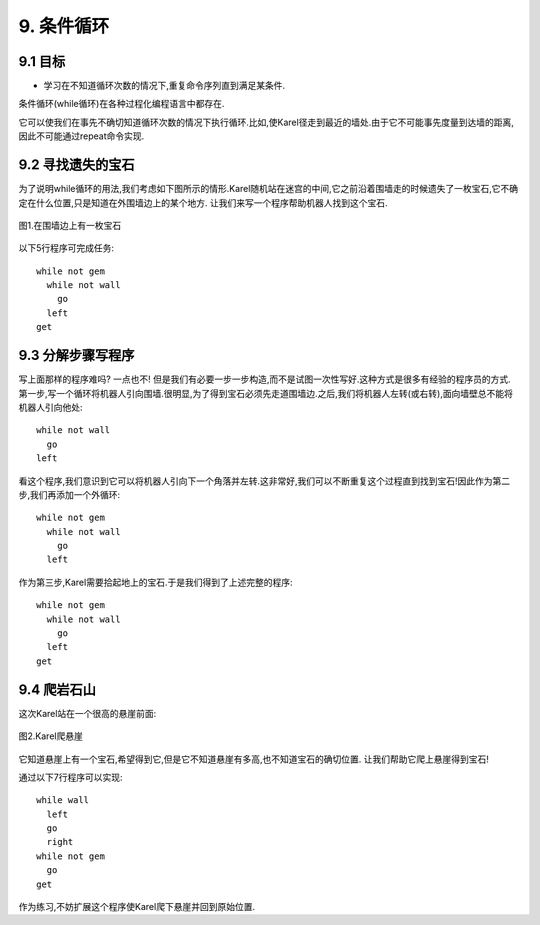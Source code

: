 9. 条件循环
============

9.1 目标
---------

- 学习在不知道循环次数的情况下,重复命令序列直到满足某条件.

条件循环(while循环)在各种过程化编程语言中都存在.

它可以使我们在事先不确切知道循环次数的情况下执行循环.比如,使Karel径走到最近的墙处.由于它不可能事先度量到达墙的距离,因此不可能通过repeat命令实现.

9.2 寻找遗失的宝石
-------------------

为了说明while循环的用法,我们考虑如下图所示的情形.Karel随机站在迷宫的中间,它之前沿着围墙走的时候遗失了一枚宝石,它不确定在什么位置,只是知道在外围墙边上的某个地方. 让我们来写一个程序帮助机器人找到这个宝石.

.. figure:: _static/9_01.png
   :align: center
   :width: 60%

   图1.在围墙边上有一枚宝石

以下5行程序可完成任务:

::

	while not gem
	  while not wall
	    go
	  left
	get


9.3 分解步骤写程序
-------------------

写上面那样的程序难吗? 一点也不! 但是我们有必要一步一步构造,而不是试图一次性写好.这种方式是很多有经验的程序员的方式.第一步,写一个循环将机器人引向围墙.很明显,为了得到宝石必须先走道围墙边.之后,我们将机器人左转(或右转),面向墙壁总不能将机器人引向他处:

::

	while not wall
	  go
	left

看这个程序,我们意识到它可以将机器人引向下一个角落并左转.这非常好,我们可以不断重复这个过程直到找到宝石!因此作为第二步,我们再添加一个外循环:

::

	while not gem
	  while not wall
	    go
	  left

作为第三步,Karel需要拾起地上的宝石.于是我们得到了上述完整的程序:

::

	while not gem
	  while not wall
	    go
	  left
	get


9.4 爬岩石山
--------------

这次Karel站在一个很高的悬崖前面:

.. figure:: _static/9_02.png
   :align: center
   :width: 60%

   图2.Karel爬悬崖

它知道悬崖上有一个宝石,希望得到它,但是它不知道悬崖有多高,也不知道宝石的确切位置. 让我们帮助它爬上悬崖得到宝石!

通过以下7行程序可以实现:

::

	while wall
	  left
	  go
	  right
	while not gem
	  go
	get

作为练习,不妨扩展这个程序使Karel爬下悬崖并回到原始位置.